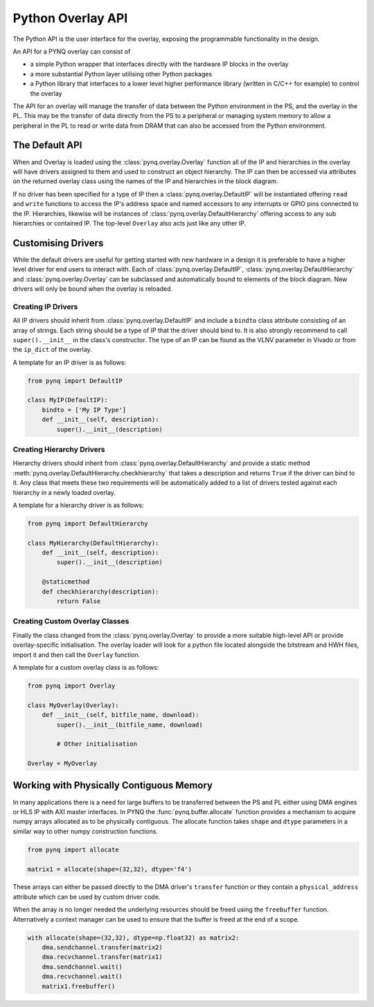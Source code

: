 Python Overlay API
==================

The Python API is the user interface for the overlay, exposing the programmable
functionality in the design.

An API for a PYNQ overlay can consist of

* a simple Python wrapper that interfaces directly with the hardware IP blocks
  in the overlay
* a more substantial Python layer utilising other Python packages
* a Python library that interfaces to a lower level higher performance library
  (written in C/C++ for example) to control the overlay

The API for an overlay will manage the transfer of data between the Python
environment in the PS, and the overlay in the PL. This may be the transfer of
data directly from the PS to a peripheral or managing system memory to allow a
peripheral in the PL to read or write data from DRAM that can also be accessed
from the Python environment.

The Default API
---------------

When and Overlay is loaded using the :class:`pynq.overlay.Overlay` function
all of the IP and hierarchies in the overlay will have drivers assigned to
them and used to construct an object hierarchy. The IP can then be accessed
via attributes on the returned overlay class using the names of the IP and
hierarchies in the block diagram.

If no driver has been specified for a type of IP then a
:class:`pynq.overlay.DefaultIP` will be instantiated offering ``read`` and
``write`` functions to access the IP's address space and named accessors to
any interrupts or GPIO pins connected to the IP. Hierarchies, likewise will be
instances of :class:`pynq.overlay.DefaultHierarchy` offering
access to any sub hierarchies or contained IP. The top-level ``Overlay``
also acts just like any other IP.

Customising Drivers
-------------------

While the default drivers are useful for getting started with new hardware in a
design it is preferable to have a higher level driver for end users to interact
with. Each of :class:`pynq.overlay.DefaultIP`,
:class:`pynq.overlay.DefaultHierarchy` and :class:`pynq.overlay.Overlay` can be
subclassed and automatically bound to elements of the block diagram. New drivers
will only be bound when the overlay is reloaded.

Creating IP Drivers
^^^^^^^^^^^^^^^^^^^

All IP drivers should inherit from :class:`pynq.overlay.DefaultIP` and include
a ``bindto`` class attribute consisting of an array of strings. Each string
should be a type of IP that the driver should bind to. It is also strongly
recommend to call ``super().__init__`` in the class's constructor. The type of
an IP can be found as the VLNV parameter in Vivado or from the ``ip_dict``
of the overlay.

A template for an IP driver is as follows:

.. code-block:: Python

    from pynq import DefaultIP

    class MyIP(DefaultIP):
        bindto = ['My IP Type']
        def __init__(self, description):
            super().__init__(description)

Creating Hierarchy Drivers
^^^^^^^^^^^^^^^^^^^^^^^^^^

Hierarchy drivers should inherit from :class:`pynq.overlay.DefaultHierarchy`
and provide a static method :meth:`pynq.overlay.DefaultHierarchy.checkhierarchy`
that takes a description and returns ``True`` if the driver can bind to it.
Any class that meets these two requirements will be automatically added to a
list of drivers tested against each hierarchy in a newly loaded overlay.

A template for a hierarchy driver is as follows:

.. code-block:: Python

    from pynq import DefaultHierarchy

    class MyHierarchy(DefaultHierarchy):
        def __init__(self, description):
            super().__init__(description)

        @staticmethod
        def checkhierarchy(description):
            return False

Creating Custom Overlay Classes
^^^^^^^^^^^^^^^^^^^^^^^^^^^^^^^

Finally the class changed from the :class:`pynq.overlay.Overlay` to provide a
more suitable high-level API or provide overlay-specific initialisation.
The overlay loader will look for a python file located alongside the
bitstream and HWH files, import it and then call the ``Overlay`` function.

A template for a custom overlay class is as follows:

.. code-block:: Python

    from pynq import Overlay

    class MyOverlay(Overlay):
        def __init__(self, bitfile_name, download):
            super().__init__(bitfile_name, download)

            # Other initialisation

    Overlay = MyOverlay

Working with Physically Contiguous Memory
-----------------------------------------

In many applications there is a need for large buffers to be transferred
between the PS and PL either using DMA engines or HLS IP with AXI master
interfaces. In PYNQ the :func:`pynq.buffer.allocate` function provides a
mechanism to acquire numpy arrays allocated as to be physically contiguous.
The allocate function takes ``shape`` and ``dtype`` parameters in a similar
way to other numpy construction functions.

.. code-block:: Python

    from pynq import allocate

    matrix1 = allocate(shape=(32,32), dtype='f4')

These arrays can either be passed directly to the DMA driver's ``transfer``
function or they contain a ``physical_address`` attribute which can be used by
custom driver code.

When the array is no longer needed the underlying resources should be freed
using the ``freebuffer`` function. Alternatively a context manager can be used
to ensure that the buffer is freed at the end of a scope.

.. code-block:: Python

    with allocate(shape=(32,32), dtype=np.float32) as matrix2:
        dma.sendchannel.transfer(matrix2)
        dma.recvchannel.transfer(matrix1)
        dma.sendchannel.wait()
        dma.recvchannel.wait()
        matrix1.freebuffer()

